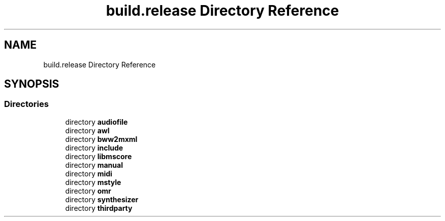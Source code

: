 .TH "build.release Directory Reference" 3 "Mon Jun 5 2017" "MuseScore-2.2" \" -*- nroff -*-
.ad l
.nh
.SH NAME
build.release Directory Reference
.SH SYNOPSIS
.br
.PP
.SS "Directories"

.in +1c
.ti -1c
.RI "directory \fBaudiofile\fP"
.br
.ti -1c
.RI "directory \fBawl\fP"
.br
.ti -1c
.RI "directory \fBbww2mxml\fP"
.br
.ti -1c
.RI "directory \fBinclude\fP"
.br
.ti -1c
.RI "directory \fBlibmscore\fP"
.br
.ti -1c
.RI "directory \fBmanual\fP"
.br
.ti -1c
.RI "directory \fBmidi\fP"
.br
.ti -1c
.RI "directory \fBmstyle\fP"
.br
.ti -1c
.RI "directory \fBomr\fP"
.br
.ti -1c
.RI "directory \fBsynthesizer\fP"
.br
.ti -1c
.RI "directory \fBthirdparty\fP"
.br
.in -1c
